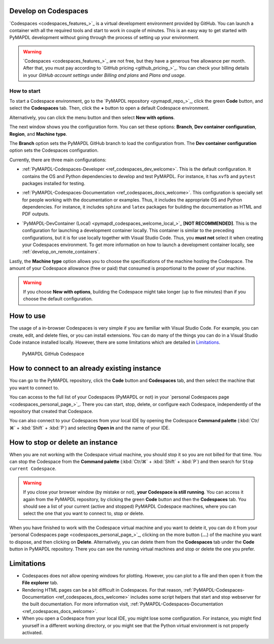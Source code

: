.. _develop_on_codespaces:


Develop on Codespaces
=====================

`Codespaces <codespaces_features_>`_ is a virtual development environment provided by GitHub.
You can launch a container with all the required tools and start to work
in couple of minutes.
This is an easy way to get started with PyMAPDL development without going
through the process of setting up your environment.

.. warning:: `Codespaces <codespaces_features_>`_  are not free, but they have a generous
   free allowance per month.
   After that, you must pay according to `GitHub pricing <github_pricing_>`_.
   You can check your billing details in your `GitHub account settings` under
   *Billing and plans* and *Plans and usage*.


How to start
------------

To start a Codespace environment, go to the
`PyMAPDL repository <pymapdl_repo_>`_, click the green **Code** button,
and select the **Codespaces** tab.
Then, click the **+** button to open a default Codespace environment.

Alternatively, you can click the menu button and then select
**New with options**.

The next window shows you the configuration form. You can set these options: **Branch**,
**Dev container configuration**, **Region**, and **Machine type**.

The **Branch** option sets the PyMAPDL GitHub branch to load the configuration from.
The **Dev container configuration** option sets the Codespaces configuration.

Currently, there are three main configurations:

* :ref:`PyMAPDL-Codespaces-Developer <ref_codespaces_dev_welcome>`.
  This is the default configuration. It contains the OS and Python dependencies
  to develop and test PyMAPDL. For instance, it has ``xvfb``
  and ``pytest`` packages installed for testing.

  |Open a GitHub Codespaces for developers|

* :ref:`PyMAPDL-Codespaces-Documentation <ref_codespaces_docs_welcome>`.
  This configuration is specially set for people working with the documentation or examples. Thus,
  it includes the appropriate OS and Python dependencies.
  For instance, it includes ``sphinx`` and ``latex`` packages for building the documentation
  as HTML and PDF outputs.

  |Open a GitHub Codespaces for documentation|

* `PyMAPDL-DevContainer (Local) <pymapdl_codespaces_welcome_local_>`_ **[NOT RECOMMENDED]**. This is the
  configuration for launching a development container locally.
  This container is similar to the preceding configurations,
  but it is for use locally together with Visual Studio Code. Thus,
  you **must not** select it when creating your Codespaces environment.
  To get more information on how to launch a development container locally,
  see :ref:`develop_on_remote_containers`.

Lastly, the **Machine type** option allows you to choose the specifications of
the machine hosting the Codespace. The amount of your Codespace allowance
(free or paid) that consumed is proportional to the power of your machine.

.. warning:: If you choose **New with options**, building the Codespace
    might take longer (up to five minutes) than if you choose the default configuration.

How to use
==========

The usage of a in-browser Codespaces is very simple if you are
familiar with Visual Studio Code.
For example, you can create, edit, and delete files, or you can install extensions.
You can do many of the things you can do in a Visual Studio Code instance
installed locally. However, there are some limitations which are detailed in `Limitations`_.


.. figure:: ../images/codespaces.png
    :width: 300pt

    PyMAPDL GitHub Codespace


How to connect to an already existing instance
==============================================

You can go to the PyMAPDL repository, click the **Code** button and **Codespaces** tab,
and then select the machine that you want to connect to.

You can access to the full list of your Codespaces (PyMAPDL or not) in your 
`personal Codespaces page <codespaces_personal_page_>`_.
There you can start, stop, delete, or configure each Codespace, independently of the repository
that created that Codespace.

You can also connect to your Codespaces from your local IDE by opening the Codespace
**Command palette** (:kbd:`Ctr/⌘` + :kbd:`Shift` + :kbd:`P`) and selecting
**Open in** and the name of your IDE.

How to stop or delete an instance
=================================

When you are not working with the Codespace virtual machine, you should stop it so you are not billed
for that time. You can stop the Codespace from the **Command palette**
(:kbd:`Ctr/⌘` + :kbd:`Shift` + :kbd:`P`) and then search for ``Stop current Codespace``.

.. warning:: If you close your browser window (by mistake or not), **your Codespace is still running**.
   You can access it again from the PyMAPDL repository, by clicking the green **Code**
   button and then the **Codespaces** tab. You should see a list of your current (active and stopped)
   PyMAPDL Codespace machines, where you can select the one that you want to connect to, stop or delete.

When you have finished to work with the Codespace virtual machine and you want to delete it, you can do it from 
your `personal Codespaces page <codespaces_personal_page_>`_, clicking on the more button (**...**) of
the machine you want to dispose, and then clicking on **Delete**.
Alternatively, you can delete them from the **Codespaces** tab under the **Code** button
in PyMAPDL repository. There you can see the running virtual machines and stop or delete
the one you prefer.


Limitations
===========

* Codespaces does not allow opening windows for plotting. However, you can plot to a file
  and then open it from the **File explorer** tab.

* Rendering HTML pages can be a bit difficult in Codespaces. For that reason,
  :ref:`PyMAPDL-Codespaces-Documentation <ref_codespaces_docs_welcome>` includes some script
  helpers that start and stop webserver for the built documentation.
  For more information visit, :ref:`PyMAPDL-Codespaces-Documentation <ref_codespaces_docs_welcome>`.

* When you open a Codespace from your local IDE, you might lose some configuration.
  For instance, you might find yourself in a different working directory, or you might see that the
  Python virtual environment is not properly activated.



.. |Open a GitHub Codespaces for developers| image:: https://github.com/codespaces/badge.svg
   :target: https://codespaces.new/ansys/pymapdl?quickstart=1&devcontainer_path=.devcontainer%2Fdevcontainer.json


.. |Open a GitHub Codespaces for documentation| image:: https://github.com/codespaces/badge.svg
   :target: https://codespaces.new/ansys/pymapdl?quickstart=1&devcontainer_path=.devcontainer%2Fcodespaces-docs%2Fdevcontainer.json